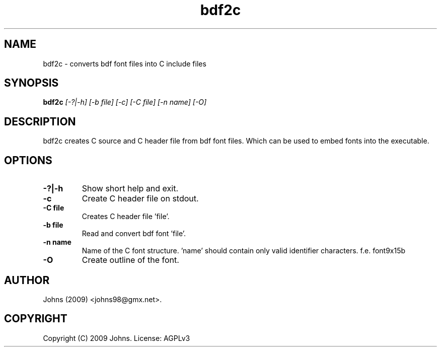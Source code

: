 .\"
.\"	bdf2c.1		 	bdf2c man page
.\"
.\"	Copyright (c) 2009 by Johns.  All Rights Reserved.
.\"
.\"	Contributor(s):
.\"
.\"	License: AGPLv3
.\"
.\"	This program is free software: you can redistribute it and/or modify
.\"	it under the terms of the GNU Affero General Public License as
.\"	published by the Free Software Foundation, either version 3 of the
.\"	License.
.\"
.\"	This program is distributed in the hope that it will be useful,
.\"	but WITHOUT ANY WARRANTY; without even the implied warranty of
.\"	MERCHANTABILITY or FITNESS FOR A PARTICULAR PURPOSE.  See the
.\"	GNU Affero General Public License for more details.
.\"
.\"	$Id: $
.\" ------------------------------------------------------------------------
.pc
.TH "bdf2c" 1 "2009-03-19" "1" "bdf2c Manual"

.SH NAME
bdf2c \- converts bdf font files into C include files

.SH SYNOPSIS
.B bdf2c
.I [-?|-h]
.I [-b file]
.I [-c]
.I [-C file]
.I [-n name]
.I [-O]

.SH DESCRIPTION

bdf2c creates C source and C header file from bdf font files.  Which can be
used to embed fonts into the executable.


.SH OPTIONS
.TP
.B -?|-h
Show short help and exit.
.TP
.B -c
Create C header file on stdout.
.TP
.B -C file
Creates C header file 'file'.
.TP
.B -b file
Read and convert bdf font 'file'.
.TP
.B -n name
Name of the C font structure. 'name' should contain only valid identifier characters.  f.e. font9x15b
.TP
.B -O
Create outline of the font.

.SH AUTHOR
Johns (2009) <johns98@gmx.net>.

.SH COPYRIGHT
Copyright (C) 2009 Johns.  License: AGPLv3
